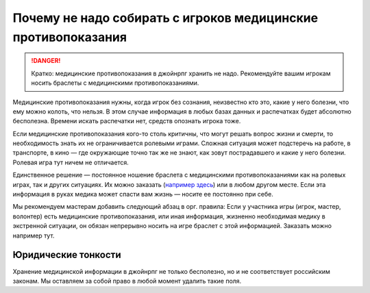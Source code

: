Почему не надо собирать с игроков медицинские противопоказания
===================================================================

.. danger:: Кратко: медицинские противопоказания в джойнрпг хранить не надо. Рекомендуйте вашим игрокам носить браслеты с медицинскими противопоказаниями. 

Медицинские противопоказания нужны, когда игрок без сознания, неизвестно кто это, какие у него болезни, что ему можно колоть, что нельзя. В этом случае информация в любых базах данных и распечатках будет абсолютно бесполезна. Времени искать распечатки нет, средств опознать игрока тоже.

Если медицинские противопоказания кого-то столь критичны, что могут решать вопрос жизни и смерти, то необходимость знать их не ограничивается ролевыми играми. Сложная ситуация может подстеречь на работе, в транспорте, в кино — где окружающие точно так же не знают, как зовут пострадавшего и какие у него болезни. Ролевая игра тут ничем не отличается.

Единственное решение — постоянное ношение браслета с медицинскими противопоказаниями как на ролевых играх, так и других ситуациях. Их можно заказать (`например здесь <https://gravira.ru/category/medicinskie-braslety/>`_) или в любом другом месте. Если эта информация в руках медика может спасти вам жизнь — носите ее постоянно при себе.

Мы рекомендуем мастерам добавить следующий абзац в орг. правила:
Если у участника игры (игрок, мастер, волонтер) есть медицинские противопоказания, или иная информация, жизненно необходимая медику в экстренной ситуации, он обязан непрерывно носить на игре браслет с этой информацией. Заказать можно например тут.


Юридические тонкости 
-----------------------

Хранение медицинской информации в джойнрпг не только бесполезно, но и не соответствует российским законам. Мы оставляем за собой право в любой момент удалить такие поля.

    
